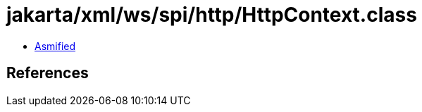 = jakarta/xml/ws/spi/http/HttpContext.class

 - link:HttpContext-asmified.java[Asmified]

== References

